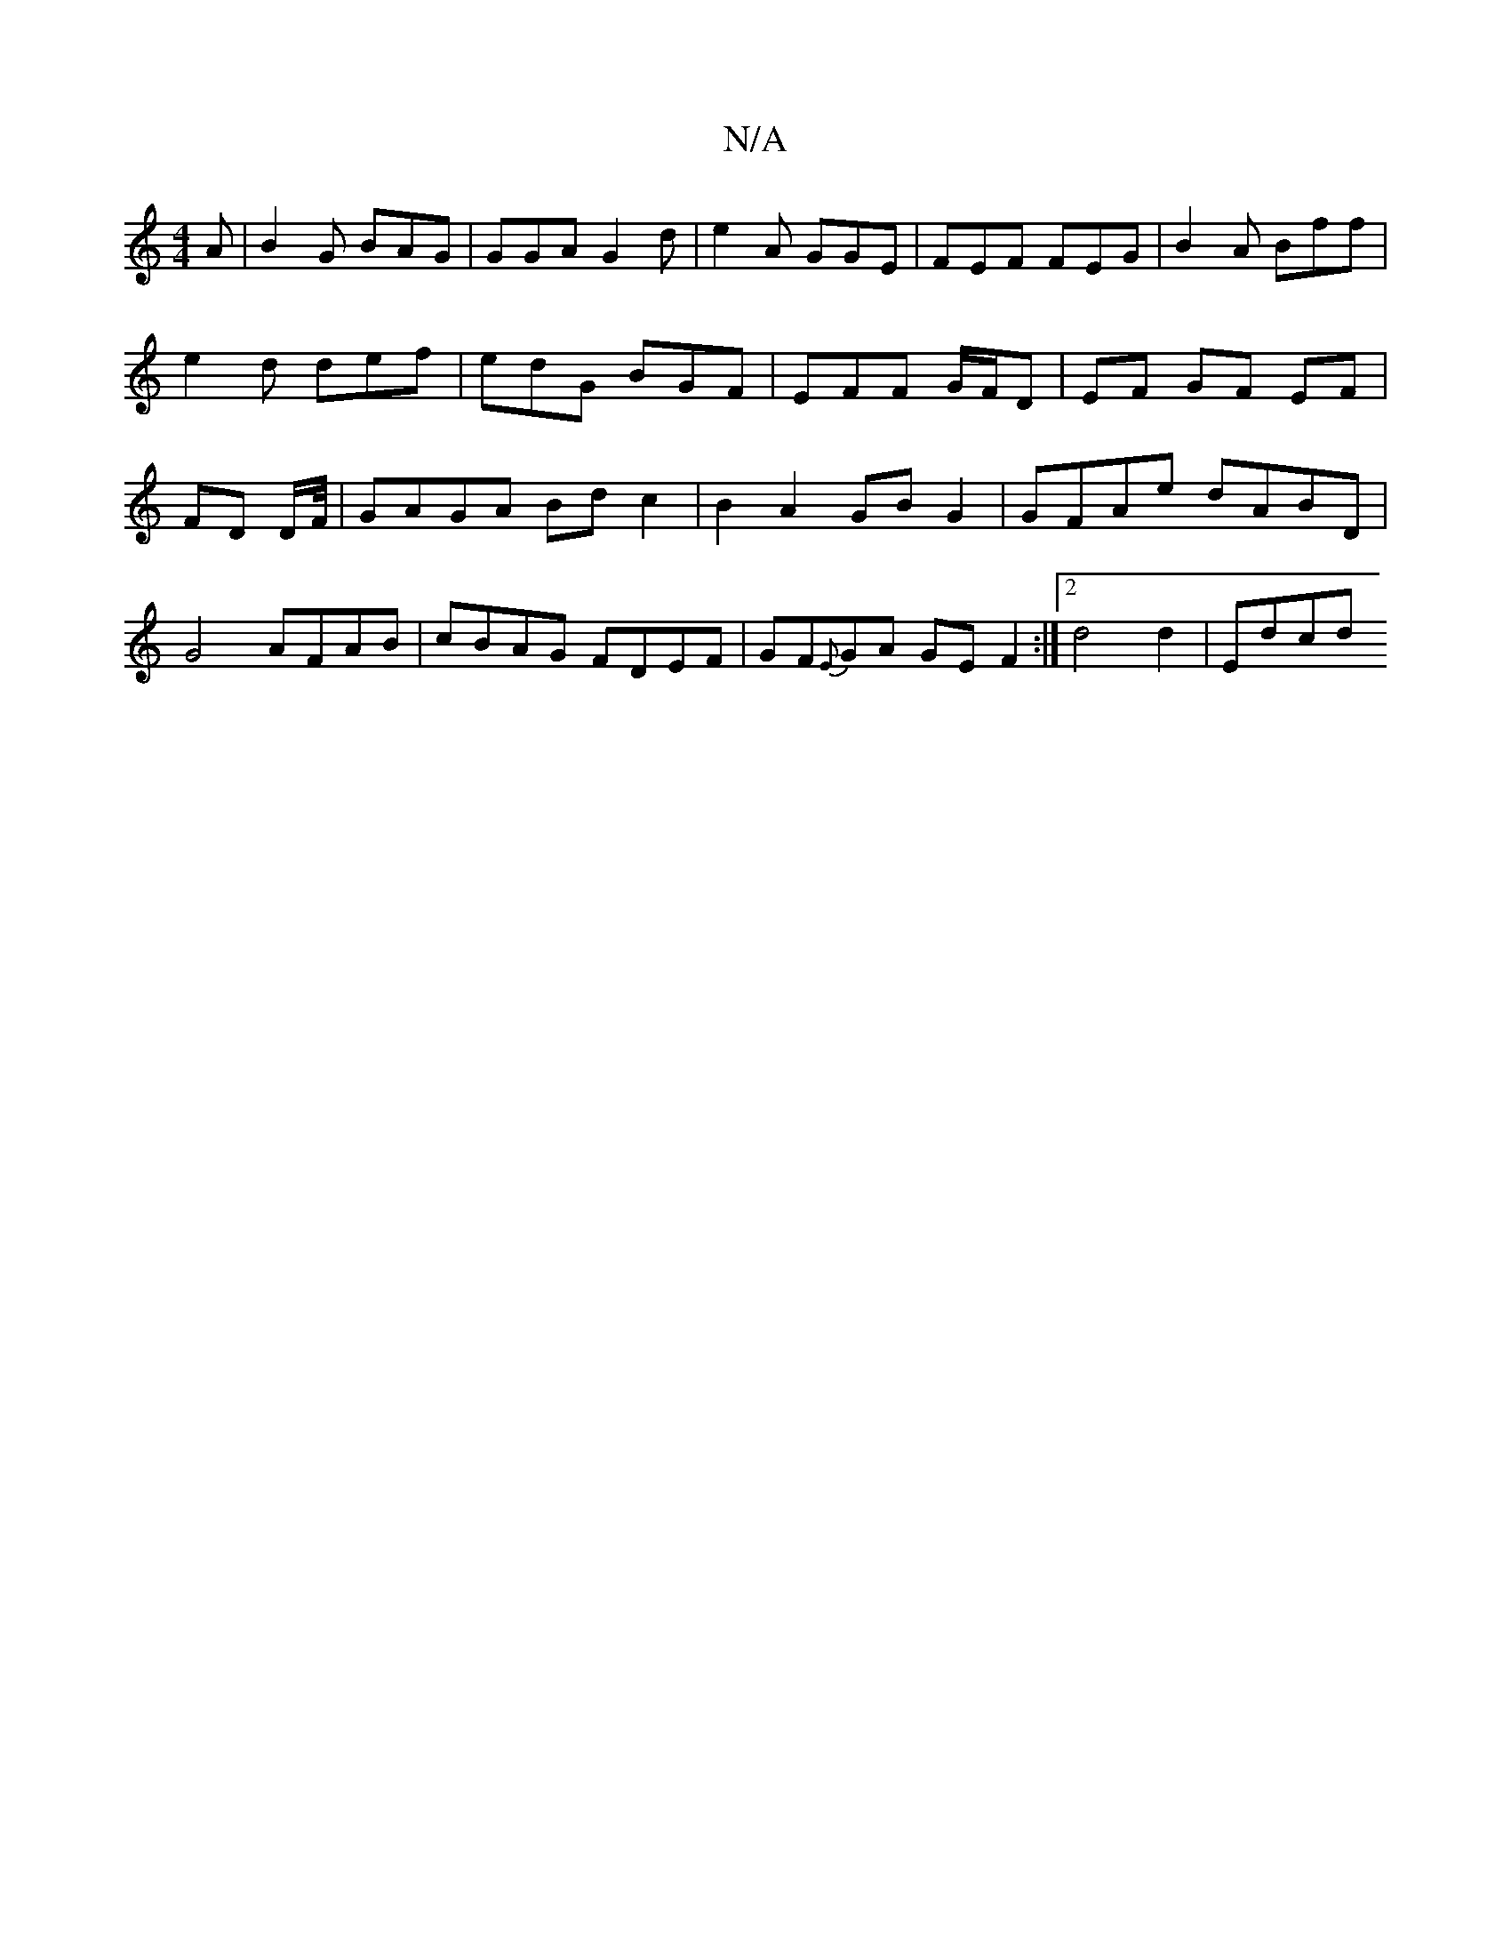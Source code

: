 X:1
T:N/A
M:4/4
R:N/A
K:Cmajor
A|B2G BAG | GGA G2d | e2A GGE | FEF FEG | B2 A Bff | e2d def | edG BGF | EFF G/F/D | EF GF EF | FD D/2F/4 | GAGA Bd c2 | B2 A2 GB G2 | GFAe dABD | G4 AFAB | cBAG FDEF | GF{E}GA GE F2 :|2 d4 d2 | Edcd 